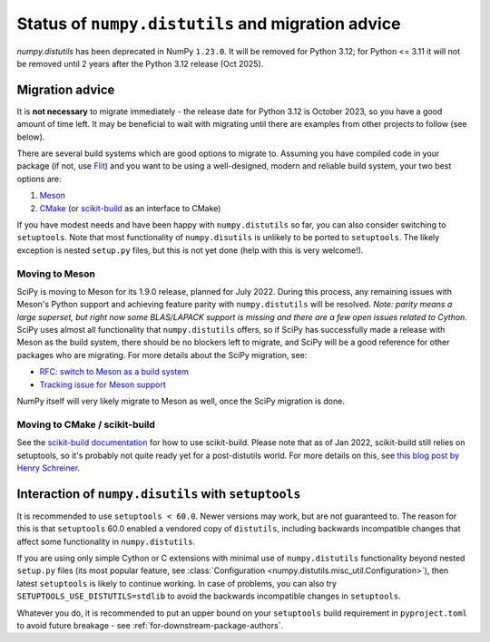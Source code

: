 .. _distutils-status-migration:

Status of ``numpy.distutils`` and migration advice
==================================================

`numpy.distutils` has been deprecated in NumPy ``1.23.0``. It will be removed
for Python 3.12; for Python <= 3.11 it will not be removed until 2 years after
the Python 3.12 release (Oct 2025).


Migration advice
----------------

It is **not necessary** to migrate immediately - the release date for Python 3.12
is October 2023, so you have a good amount of time left. It may be beneficial
to wait with migrating until there are examples from other projects to follow
(see below).

There are several build systems which are good options to migrate to. Assuming
you have compiled code in your package (if not, use Flit_) and you want to be
using a well-designed, modern and reliable build system, your two best options
are:

1. Meson_
2. CMake_ (or scikit-build_ as an interface to CMake)

If you have modest needs and have been happy with ``numpy.distutils`` so far,
you can also consider switching to ``setuptools``. Note that most functionality
of ``numpy.disutils`` is unlikely to be ported to ``setuptools``. The likely
exception is nested ``setup.py`` files, but this is not yet done (help with
this is very welcome!).


Moving to Meson
```````````````

SciPy is moving to Meson for its 1.9.0 release, planned for July 2022. During
this process, any remaining issues with Meson's Python support and achieving
feature parity with ``numpy.distutils`` will be resolved. *Note: parity means a
large superset, but right now some BLAS/LAPACK support is missing and there are
a few open issues related to Cython.* SciPy uses almost all functionality that
``numpy.distutils`` offers, so if SciPy has successfully made a release with
Meson as the build system, there should be no blockers left to migrate, and
SciPy will be a good reference for other packages who are migrating.
For more details about the SciPy migration, see:

- `RFC: switch to Meson as a build system <https://github.com/scipy/scipy/issues/13615>`__
- `Tracking issue for Meson support <https://github.com/rgommers/scipy/issues/22>`__

NumPy itself will very likely migrate to Meson as well, once the SciPy
migration is done.


Moving to CMake / scikit-build
``````````````````````````````

See the `scikit-build documentation <https://scikit-build.readthedocs.io/en/latest/>`__
for how to use scikit-build. Please note that as of Jan 2022, scikit-build
still relies on setuptools, so it's probably not quite ready yet for a
post-distutils world. For more details on this, see
`this blog post by Henry Schreiner <https://iscinumpy.gitlab.io/post/scikit-build-proposal/>`__.


Interaction of ``numpy.disutils`` with ``setuptools``
-----------------------------------------------------

It is recommended to use ``setuptools < 60.0``. Newer versions may work, but
are not guaranteed to. The reason for this is that ``setuptools`` 60.0 enabled
a vendored copy of ``distutils``, including backwards incompatible changes that
affect some functionality in ``numpy.distutils``.

If you are using only simple Cython or C extensions with minimal use of
``numpy.distutils`` functionality beyond nested ``setup.py`` files (its most
popular feature, see :class:`Configuration <numpy.distutils.misc_util.Configuration>`),
then latest ``setuptools`` is likely to continue working. In case of problems,
you can also try ``SETUPTOOLS_USE_DISTUTILS=stdlib`` to avoid the backwards
incompatible changes in ``setuptools``.

Whatever you do, it is recommended to put an upper bound on your ``setuptools``
build requirement in ``pyproject.toml`` to avoid future breakage - see
:ref:`for-downstream-package-authors`.


.. _Flit: https://flit.readthedocs.io
.. _CMake: https://cmake.org/
.. _Meson: https://mesonbuild.com/
.. _scikit-build: https://scikit-build.readthedocs.io/

